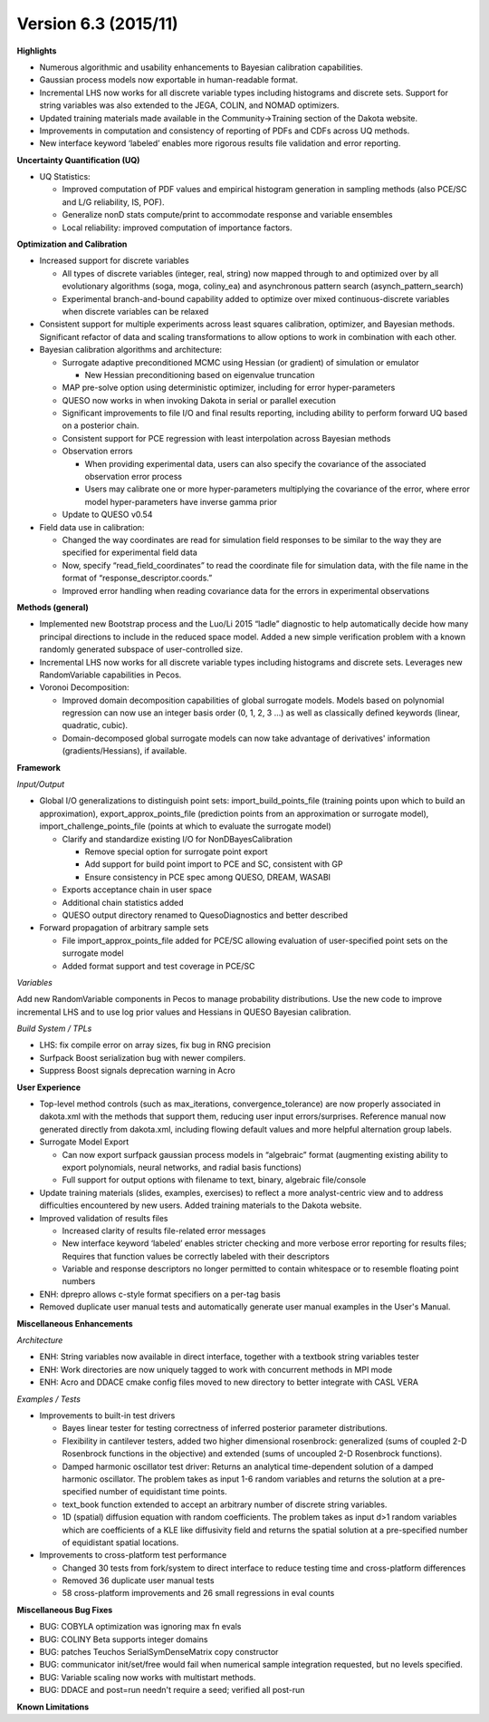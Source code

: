 .. _releasenotes-63:

"""""""""""""""""""""
Version 6.3 (2015/11)
"""""""""""""""""""""

**Highlights**

- Numerous algorithmic and usability enhancements to Bayesian calibration capabilities.
- Gaussian process models now exportable in human-readable format.
- Incremental LHS now works for all discrete variable types including histograms and discrete sets. Support for string variables was also extended to the JEGA, COLIN, and NOMAD optimizers.
- Updated training materials made available in the Community->Training section of the Dakota website.
- Improvements in computation and consistency of reporting of PDFs and CDFs across UQ methods.
- New interface keyword ‘labeled’ enables more rigorous results file validation and error reporting.

**Uncertainty Quantification (UQ)**

- UQ Statistics:

  - Improved computation of PDF values and empirical histogram generation in sampling methods (also PCE/SC and L/G reliability, IS, POF).    
  - Generalize nonD stats compute/print to accommodate response and variable ensembles
  - Local reliability: improved computation of importance factors. 

**Optimization and Calibration**

- Increased support for discrete variables

  - All types of discrete variables (integer, real, string) now mapped through to and optimized over by all evolutionary algorithms (soga, moga, coliny_ea) and asynchronous pattern search (asynch_pattern_search)
  - Experimental branch-and-bound capability added to optimize over mixed continuous-discrete variables when discrete variables can be relaxed

- Consistent support for multiple experiments across least squares calibration, optimizer, and Bayesian methods.  Significant refactor of data and scaling transformations to allow options to work in combination with each other.

- Bayesian calibration algorithms and architecture:

  - Surrogate adaptive preconditioned MCMC using Hessian (or gradient) of simulation or emulator

    - New Hessian preconditioning based on eigenvalue truncation
	
  - MAP pre-solve option using deterministic optimizer, including for error hyper-parameters
  - QUESO now works in when invoking Dakota in serial or parallel execution
  - Significant improvements to file I/O and final results reporting, including ability to perform forward UQ based on a posterior chain.
  - Consistent support for PCE regression with least interpolation across Bayesian methods
  - Observation errors
  
    - When providing experimental data, users can also specify the covariance of the associated observation error process
    - Users may calibrate one or more hyper-parameters multiplying the covariance of the error, where error model hyper-parameters have inverse gamma prior
	
  - Update to QUESO v0.54
  
- Field data use in calibration: 

  - Changed the way coordinates are read for simulation field responses to be similar to the way they are specified for experimental field data
  - Now, specify “read_field_coordinates” to read the coordinate file for simulation data, with the file name in the format of “response_descriptor.coords.”
  - Improved error handling when reading covariance data for the errors in experimental observations

**Methods (general)**

- Implemented new Bootstrap process and the Luo/Li 2015 “ladle” diagnostic to help automatically decide how many principal directions to include in the reduced space model.  Added a new simple verification problem with a known randomly generated subspace of user-controlled size. 
- Incremental LHS now works for all discrete variable types including histograms and discrete sets. Leverages new RandomVariable capabilities in Pecos.
- Voronoi Decomposition:

  - Improved domain decomposition capabilities of global surrogate models. Models based on polynomial regression can now use an integer basis order (0, 1, 2, 3 …) as well as classically defined keywords (linear, quadratic, cubic). 
  - Domain-decomposed global surrogate models can now take advantage of derivatives' information (gradients/Hessians), if available.

**Framework**

*Input/Output*

- Global I/O generalizations to distinguish point sets: import_build_points_file (training points upon which to build an approximation), export_approx_points_file (prediction points from an approximation or surrogate model), import_challenge_points_file (points at which to evaluate the surrogate model)

  - Clarify and standardize existing I/O for NonDBayesCalibration
  
    - Remove special option for surrogate point export
    - Add support for build point import to PCE and SC, consistent with GP
    - Ensure consistency in PCE spec among QUESO, DREAM, WASABI
	
  - Exports acceptance chain in user space
  - Additional chain statistics added
  - QUESO output directory renamed to QuesoDiagnostics and better described

- Forward propagation of arbitrary sample sets

  - File import_approx_points_file added for PCE/SC allowing evaluation of user-specified point sets on the surrogate model
  - Added format support and test coverage in PCE/SC

*Variables*

Add new RandomVariable components in Pecos to manage probability distributions.   Use the new code to improve incremental LHS and to use log prior values and Hessians in QUESO Bayesian calibration.

*Build System / TPLs*

- LHS: fix compile error on array sizes, fix bug in RNG precision
- Surfpack Boost serialization bug with newer compilers.
- Suppress Boost signals deprecation warning in Acro

**User Experience**

- Top-level method controls (such as max_iterations, convergence_tolerance) are now properly associated in dakota.xml with the methods that support them, reducing user input errors/surprises.  Reference manual now generated directly from dakota.xml, including flowing default values and more helpful alternation group labels.
- Surrogate Model Export

  - Can now export surfpack gaussian process models in “algebraic” format (augmenting existing ability to export polynomials, neural networks, and radial basis functions)
  - Full support for output options with filename to text, binary, algebraic file/console

- Update training materials (slides, examples, exercises) to reflect a more analyst-centric view and to address difficulties encountered by new users. Added training materials to the Dakota website.
- Improved validation of results files

  - Increased clarity of results file-related error messages
  - New interface keyword ‘labeled’ enables stricter checking and more verbose error reporting for results files; Requires that function values be correctly labeled with their descriptors
  - Variable and response descriptors no longer permitted to contain whitespace or to resemble floating point numbers

- ENH: dprepro allows c-style format specifiers on a per-tag basis
- Removed duplicate user manual tests and automatically generate user manual examples in the User's Manual.

**Miscellaneous Enhancements**

*Architecture*

- ENH: String variables now available in direct interface, together with a textbook string variables tester
- ENH: Work directories are now uniquely tagged to work with concurrent methods in MPI mode
- ENH: Acro and DDACE cmake config files moved to new directory to better integrate with CASL VERA

*Examples / Tests*

- Improvements to built-in test drivers

  - Bayes linear tester for testing correctness of inferred posterior parameter distributions.
  - Flexibility in cantilever testers, added two higher dimensional rosenbrock:  generalized (sums of coupled 2-D Rosenbrock functions in the objective) and extended (sums of uncoupled 2-D Rosenbrock functions).
  - Damped harmonic oscillator test driver: Returns an analytical time-dependent solution of a damped harmonic oscillator. The problem takes as input 1-6 random variables and returns the solution at a pre-specified number of equidistant time points.
  - text_book function extended to accept an arbitrary number of discrete string variables.
  - 1D (spatial) diffusion equation with random coefficients. The problem takes as input d>1 random variables which are coefficients of a KLE like diffusivity field and returns the spatial solution at a pre-specified number of equidistant spatial locations.

- Improvements to cross-platform test performance

  - Changed 30 tests from fork/system to direct interface to reduce testing time and cross-platform differences
  - Removed 36 duplicate user manual tests
  - 58 cross-platform improvements and 26 small regressions in eval counts

**Miscellaneous Bug Fixes**

- BUG: COBYLA optimization was ignoring max fn evals
- BUG: COLINY Beta supports integer domains
- BUG: patches Teuchos SerialSymDenseMatrix copy constructor
- BUG: communicator init/set/free would fail when numerical sample integration requested, but no levels specified.
- BUG: Variable scaling now works with multistart methods.
- BUG: DDACE and post=run needn't require a seed; verified all post-run

**Known Limitations**